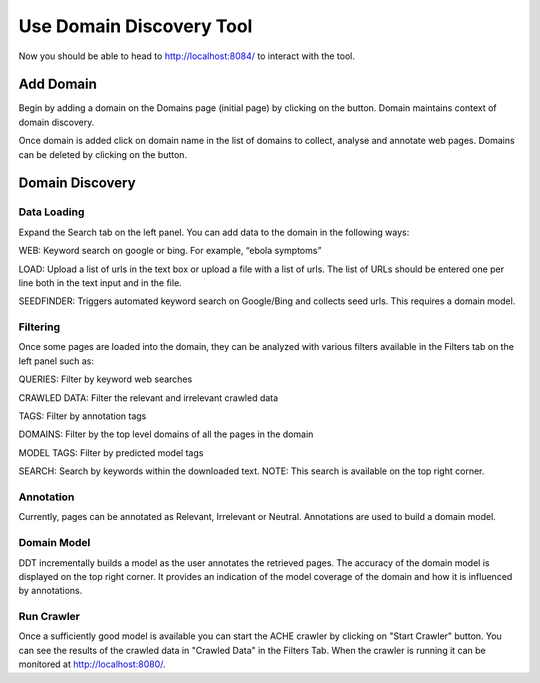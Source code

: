 Use Domain Discovery Tool
=========================

Now you should be able to head to http://localhost:8084/ to interact with the tool.

Add Domain
----------

.. image:: add_domain.png
   :width: 800px
   :align: center
   :height: 400px
   :alt: alternate text

Begin by adding a domain on the Domains page (initial page) by clicking on the |add_domain| button. Domain maintains context of domain discovery.   

.. |add_domain| image:: add_domain_button.png

Once domain is added click on domain name in the list of domains to collect, analyse and annotate web pages. Domains can be deleted by clicking on the |delete_domain| button.

.. |delete_domain| image:: delete_domain_button.png

Domain Discovery
----------------

Data Loading
~~~~~~~~~~~~

.. image:: query_web.png
   :width: 800px
   :align: center
   :height: 400px
   :alt: alternate text

Expand the Search tab on the left panel. You can add data to the domain in the following ways:

WEB: Keyword search on google or bing. For example, “ebola symptoms”

LOAD: Upload a list of urls in the text box or upload a file with a list of urls. The list of URLs should be entered one per line both in the text input and in the file.

SEEDFINDER: Triggers automated keyword search on Google/Bing and collects seed urls. This requires a domain model.

Filtering
~~~~~~~~~

.. image:: filters.png
   :width: 800px
   :align: center
   :height: 400px
   :alt: alternate text

Once some pages are loaded into the domain, they can be analyzed with various filters available in the Filters tab on the left panel such as:

QUERIES: Filter by keyword web searches 

CRAWLED DATA: Filter the relevant and irrelevant crawled data

TAGS: Filter by annotation tags

DOMAINS: Filter by the top level domains of all the pages in the domain

MODEL TAGS: Filter by predicted model tags

SEARCH: Search by keywords within the downloaded text. NOTE: This search is available on the top right corner.

Annotation
~~~~~~~~~~

Currently, pages can be annotated as Relevant, Irrelevant or Neutral. Annotations are used to build a domain model.

Domain Model
~~~~~~~~~~~~

DDT incrementally builds a model as the user annotates the retrieved pages. The accuracy of the domain model is displayed on the top right corner. It provides an indication of the model coverage of the domain and how it is influenced by annotations.

Run Crawler
~~~~~~~~~~~

Once a sufficiently good model is available you can start the ACHE crawler by clicking on "Start Crawler" button. You can see the results of the crawled data in "Crawled Data" in the Filters Tab. When the crawler is running it can be monitored at http://localhost:8080/.



